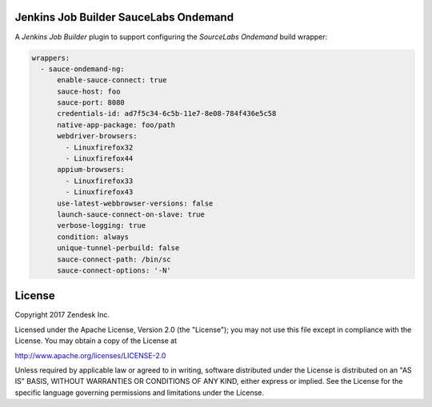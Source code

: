 Jenkins Job Builder SauceLabs Ondemand
--------------------------------------

A `Jenkins Job Builder` plugin to support configuring the `SourceLabs Ondemand` build wrapper:

.. code-block:: yaml

    wrappers:
      - sauce-ondemand-ng:
          enable-sauce-connect: true
          sauce-host: foo
          sauce-port: 8080
          credentials-id: ad7f5c34-6c5b-11e7-8e08-784f436e5c58
          native-app-package: foo/path
          webdriver-browsers:
            - Linuxfirefox32
            - Linuxfirefox44
          appium-browsers:
            - Linuxfirefox33
            - Linuxfirefox43
          use-latest-webbrowser-versions: false
          launch-sauce-connect-on-slave: true
          verbose-logging: true
          condition: always
          unique-tunnel-perbuild: false
          sauce-connect-path: /bin/sc
          sauce-connect-options: '-N'

License
-------

Copyright 2017 Zendesk Inc.

Licensed under the Apache License, Version 2.0 (the "License"); you may not use this file except in compliance with the License. You may obtain a copy of the License at

http://www.apache.org/licenses/LICENSE-2.0

Unless required by applicable law or agreed to in writing, software distributed under the License is distributed on an "AS IS" BASIS, WITHOUT WARRANTIES OR CONDITIONS OF ANY KIND, either express or implied. See the License for the specific language governing permissions and limitations under the License.

.. _Jenkins Job Builder: https://docs.openstack.org/infra/jenkins-job-builder/
.. _Allure: http://allure.qatools.ru/
